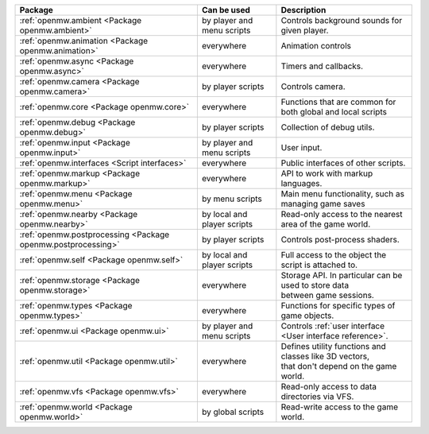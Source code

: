 +------------------------------------------------------------+--------------------+---------------------------------------------------------------+
| Package                                                    | Can be used        | Description                                                   |
+============================================================+====================+===============================================================+
|:ref:`openmw.ambient <Package openmw.ambient>`              | by player and menu | | Controls background sounds for given player.                |
|                                                            | scripts            |                                                               |
+------------------------------------------------------------+--------------------+---------------------------------------------------------------+
|:ref:`openmw.animation <Package openmw.animation>`          | everywhere         | | Animation controls                                          |
+------------------------------------------------------------+--------------------+---------------------------------------------------------------+
|:ref:`openmw.async <Package openmw.async>`                  | everywhere         | | Timers and callbacks.                                       |
+------------------------------------------------------------+--------------------+---------------------------------------------------------------+
|:ref:`openmw.camera <Package openmw.camera>`                | by player scripts  | | Controls camera.                                            |
+------------------------------------------------------------+--------------------+---------------------------------------------------------------+
|:ref:`openmw.core <Package openmw.core>`                    | everywhere         | | Functions that are common for both global and local scripts |
+------------------------------------------------------------+--------------------+---------------------------------------------------------------+
|:ref:`openmw.debug <Package openmw.debug>`                  | by player scripts  | | Collection of debug utils.                                  |
+------------------------------------------------------------+--------------------+---------------------------------------------------------------+
|:ref:`openmw.input <Package openmw.input>`                  | by player and menu | | User input.                                                 |
|                                                            | scripts            |                                                               |
+------------------------------------------------------------+--------------------+---------------------------------------------------------------+
|:ref:`openmw.interfaces <Script interfaces>`                | everywhere         | | Public interfaces of other scripts.                         |
+------------------------------------------------------------+--------------------+---------------------------------------------------------------+
|:ref:`openmw.markup <Package openmw.markup>`                | everywhere         | | API to work with markup languages.                          |
+------------------------------------------------------------+--------------------+---------------------------------------------------------------+
|:ref:`openmw.menu <Package openmw.menu>`                    | by menu scripts    | | Main menu functionality, such as managing game saves        |
+------------------------------------------------------------+--------------------+---------------------------------------------------------------+
|:ref:`openmw.nearby <Package openmw.nearby>`                | by local and       | | Read-only access to the nearest area of the game world.     |
|                                                            | player scripts     |                                                               |
+------------------------------------------------------------+--------------------+---------------------------------------------------------------+
|:ref:`openmw.postprocessing <Package openmw.postprocessing>`| by player scripts  | | Controls post-process shaders.                              |
+------------------------------------------------------------+--------------------+---------------------------------------------------------------+
|:ref:`openmw.self <Package openmw.self>`                    | by local and       | | Full access to the object the script is attached to.        |
|                                                            | player scripts     |                                                               |
+------------------------------------------------------------+--------------------+---------------------------------------------------------------+
|:ref:`openmw.storage <Package openmw.storage>`              | everywhere         | | Storage API. In particular can be used to store data        |
|                                                            |                    | | between game sessions.                                      |
+------------------------------------------------------------+--------------------+---------------------------------------------------------------+
|:ref:`openmw.types <Package openmw.types>`                  | everywhere         | | Functions for specific types of game objects.               |
+------------------------------------------------------------+--------------------+---------------------------------------------------------------+
|:ref:`openmw.ui <Package openmw.ui>`                        | by player and menu | | Controls :ref:`user interface <User interface reference>`.  |
|                                                            | scripts            |                                                               |
+------------------------------------------------------------+--------------------+---------------------------------------------------------------+
|:ref:`openmw.util <Package openmw.util>`                    | everywhere         | | Defines utility functions and classes like 3D vectors,      |
|                                                            |                    | | that don't depend on the game world.                        |
+------------------------------------------------------------+--------------------+---------------------------------------------------------------+
|:ref:`openmw.vfs <Package openmw.vfs>`                      | everywhere         | | Read-only access to data directories via VFS.               |
+------------------------------------------------------------+--------------------+---------------------------------------------------------------+
|:ref:`openmw.world <Package openmw.world>`                  | by global scripts  | | Read-write access to the game world.                        |
+------------------------------------------------------------+--------------------+---------------------------------------------------------------+
